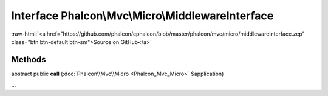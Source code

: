 Interface **Phalcon\\Mvc\\Micro\\MiddlewareInterface**
======================================================

.. role:: raw-html(raw)
   :format: html

:raw-html:`<a href="https://github.com/phalcon/cphalcon/blob/master/phalcon/mvc/micro/middlewareinterface.zep" class="btn btn-default btn-sm">Source on GitHub</a>`

Methods
-------

abstract public  **call** (:doc:`Phalcon\\Mvc\\Micro <Phalcon_Mvc_Micro>` $application)

...


